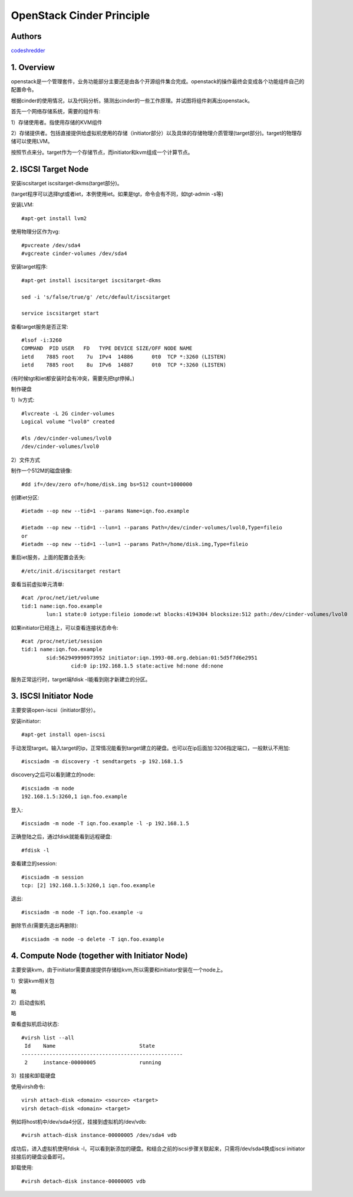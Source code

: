 ==========================================================
  OpenStack Cinder Principle
==========================================================


Authors
==========

`codeshredder <https://github.com/codeshredder>`_ 

1. Overview
====================

openstack是一个管理套件，业务功能部分主要还是由各个开源组件集合完成。openstack的操作最终会变成各个功能组件自己的配置命令。

根据cinder的使用情况，以及代码分析。猜测出cinder的一些工作原理。并试图将组件剥离出openstack。


首先一个网络存储系统，需要的组件有:

1）存储使用者。指使用存储的KVM组件

2）存储提供者。包括直接提供给虚拟机使用的存储（initiator部分）以及具体的存储物理介质管理(target部分)。target的物理存储可以使用LVM。


按照节点来分。target作为一个存储节点，而initiator和kvm组成一个计算节点。


2. ISCSI Target Node
====================

安装iscsitarget iscsitarget-dkms(target部分)。

(target程序可以选择tgt或者iet，本例使用iet。如果是tgt，命令会有不同，如tgt-admin -s等)

安装LVM::

   #apt-get install lvm2

使用物理分区作为vg::

   #pvcreate /dev/sda4
   #vgcreate cinder-volumes /dev/sda4

安装target程序::

   #apt-get install iscsitarget iscsitarget-dkms
   
   sed -i 's/false/true/g' /etc/default/iscsitarget
   
   service iscsitarget start

查看target服务是否正常::

   #lsof -i:3260
   COMMAND  PID USER   FD   TYPE DEVICE SIZE/OFF NODE NAME
   ietd    7885 root    7u  IPv4  14886      0t0  TCP *:3260 (LISTEN)
   ietd    7885 root    8u  IPv6  14887      0t0  TCP *:3260 (LISTEN)

(有时候tgt和iet都安装时会有冲突，需要先把tgt停掉。)


制作硬盘

1）lv方式::

   #lvcreate -L 2G cinder-volumes
   Logical volume "lvol0" created
   
   #ls /dev/cinder-volumes/lvol0
   /dev/cinder-volumes/lvol0

2）文件方式

制作一个512M的磁盘镜像::

   #dd if=/dev/zero of=/home/disk.img bs=512 count=1000000 


创建iet分区::

   #ietadm --op new --tid=1 --params Name=iqn.foo.example
   
   #ietadm --op new --tid=1 --lun=1 --params Path=/dev/cinder-volumes/lvol0,Type=fileio
   or
   #ietadm --op new --tid=1 --lun=1 --params Path=/home/disk.img,Type=fileio

重启iet服务，上面的配置会丢失::

   #/etc/init.d/iscsitarget restart

查看当前虚拟单元清单::

   #cat /proc/net/iet/volume 
   tid:1 name:iqn.foo.example
           lun:1 state:0 iotype:fileio iomode:wt blocks:4194304 blocksize:512 path:/dev/cinder-volumes/lvol0

如果initiator已经连上，可以查看连接状态命令::

   #cat /proc/net/iet/session
   tid:1 name:iqn.foo.example
           sid:562949990973952 initiator:iqn.1993-08.org.debian:01:5d5f7d6e2951
                   cid:0 ip:192.168.1.5 state:active hd:none dd:none

服务正常运行时，target端fdisk -l能看到刚才新建立的分区。


3. ISCSI Initiator Node
====================

主要安装open-iscsi（initiator部分）。

安装initiator::

   #apt-get install open-iscsi

手动发现target。输入target的ip，正常情况能看到target建立的硬盘。也可以在ip后面加:3206指定端口，一般默认不用加::

   #iscsiadm -m discovery -t sendtargets -p 192.168.1.5

discovery之后可以看到建立的node::

   #iscsiadm -m node
   192.168.1.5:3260,1 iqn.foo.example

登入::

   #iscsiadm -m node -T iqn.foo.example -l -p 192.168.1.5

正确登陆之后，通过fdisk就能看到远程硬盘::

   #fdisk -l

查看建立的session::

   #iscsiadm -m session
   tcp: [2] 192.168.1.5:3260,1 iqn.foo.example


退出::

   #iscsiadm -m node -T iqn.foo.example -u

删除节点(需要先退出再删除)::

   #iscsiadm -m node -o delete -T iqn.foo.example


4. Compute Node (together with Initiator Node)
====================

主要安装kvm，由于initiator需要直接提供存储给kvm,所以需要和initiator安装在一个node上。

1）安装kvm相关包

略

2）启动虚拟机

略

查看虚拟机启动状态::

   #virsh list --all
    Id    Name                           State
   ----------------------------------------------------
    2     instance-00000005              running


3）挂接和卸载硬盘

使用virsh命令::

   virsh attach-disk <domain> <source> <target>
   virsh detach-disk <domain> <target>

例如将host机中/dev/sda4分区，挂接到虚拟机的/dev/vdb::

   #virsh attach-disk instance-00000005 /dev/sda4 vdb

成功后，进入虚拟机使用fdisk -l，可以看到新添加的硬盘。和结合之前的iscsi步骤关联起来，只需将/dev/sda4换成iscsi initiator挂接后的硬盘设备即可。

卸载使用::

   #virsh detach-disk instance-00000005 vdb



